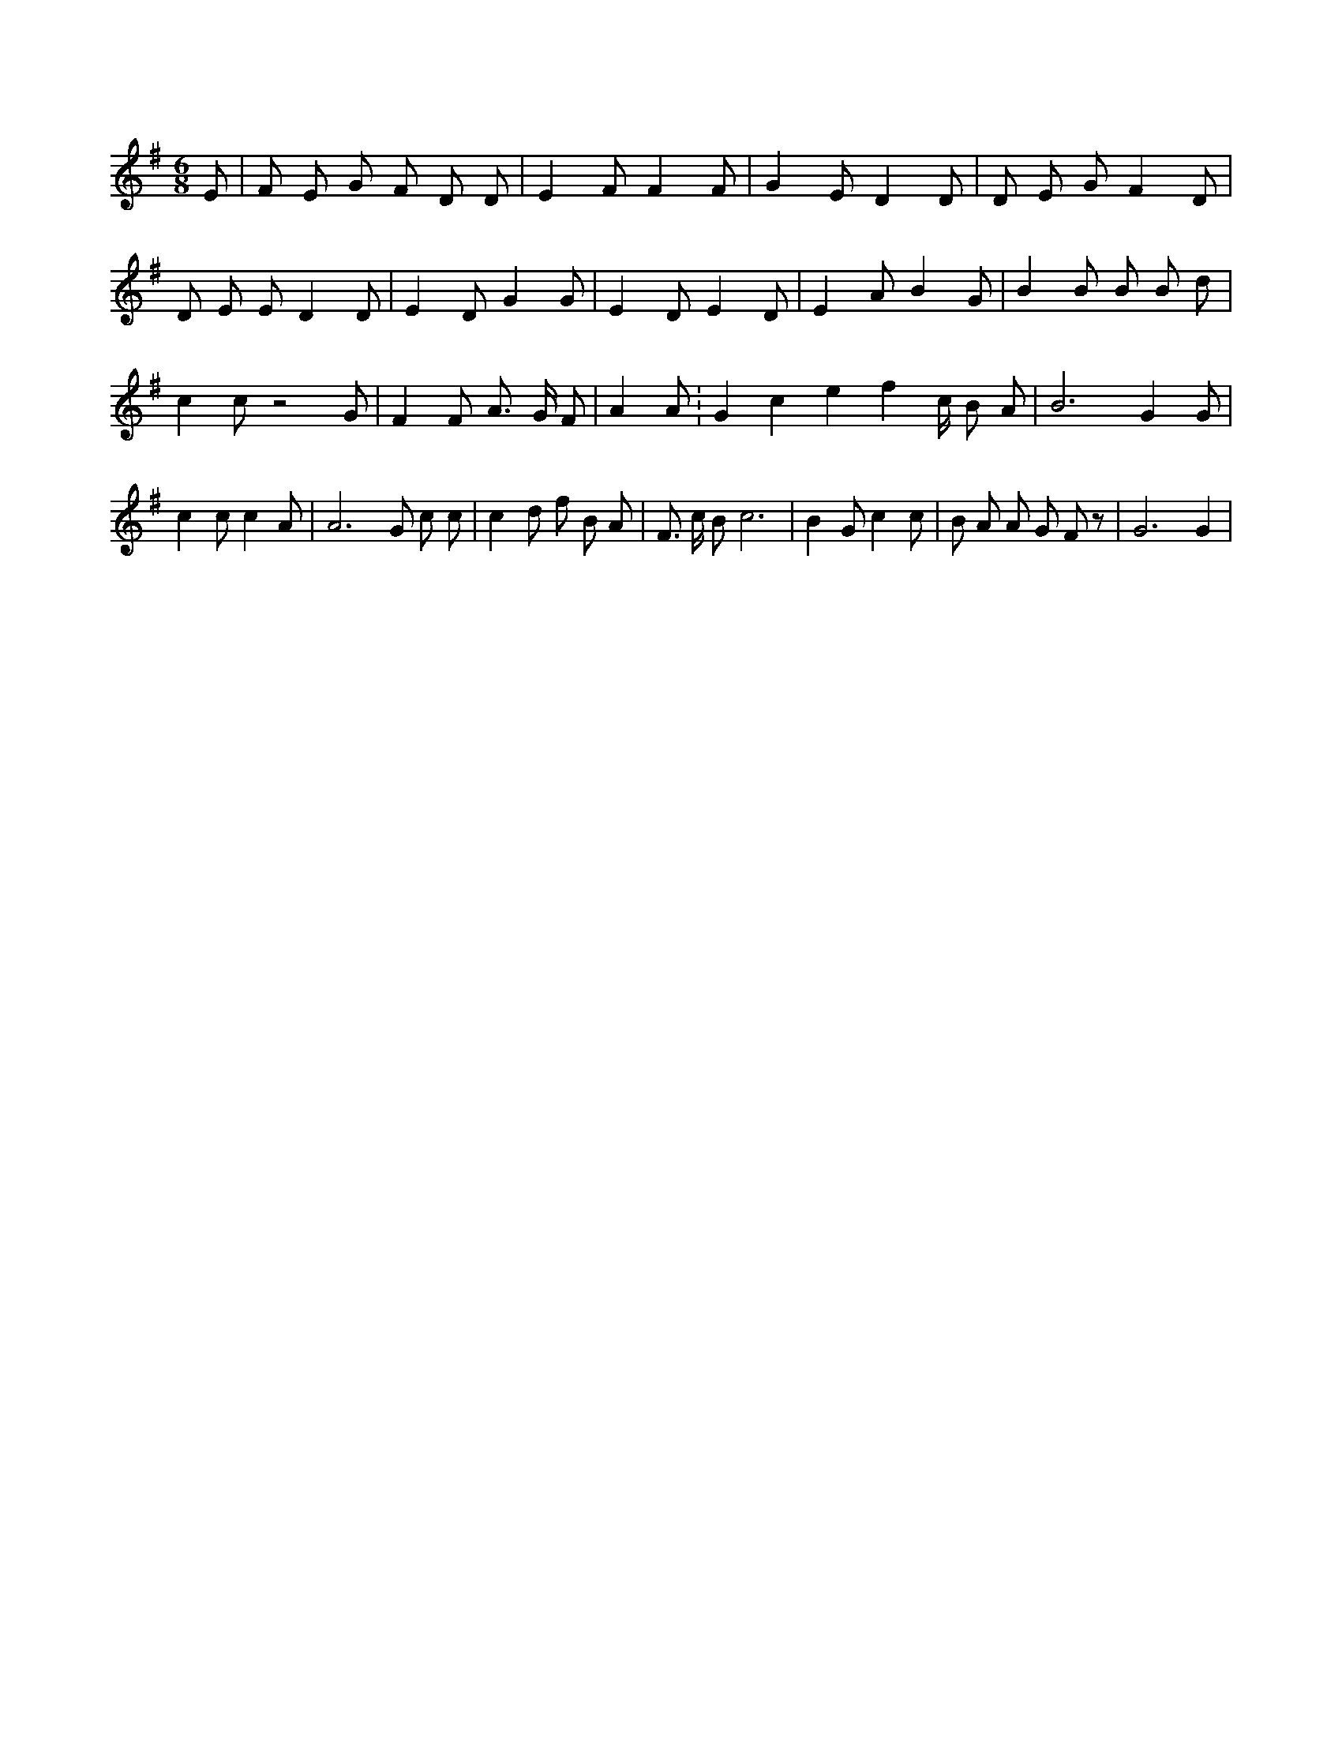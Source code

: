 X:517
L:1/4
M:6/8
K:GMaj
E/2 | F/2 E/2 G/2 F/2 D/2 D/2 | E F/2 F F/2 | G E/2 D D/2 | D/2 E/2 G/2 F D/2 | D/2 E/2 E/2 D D/2 | E D/2 G G/2 | E D/2 E D/2 | E A/2 B G/2 | B B/2 B/2 B/2 d/2 | c c/2 z2 G/2 | F F/2 A3/4 G/4 F/2 | A A/2 K:Gclef c/4 B/2 A/2 | B3 /2 G G/2 | c c/2 c A/2 | A3 /2 G/2 c/2 c/2 | c d/2 f/2 B/2 A/2 | F3/4 c/4 B/2 c3 /2 | B G/2 c c/2 | B/2 A/2 A/2 G/2 F/2 z/2 | G3 /2 G |
